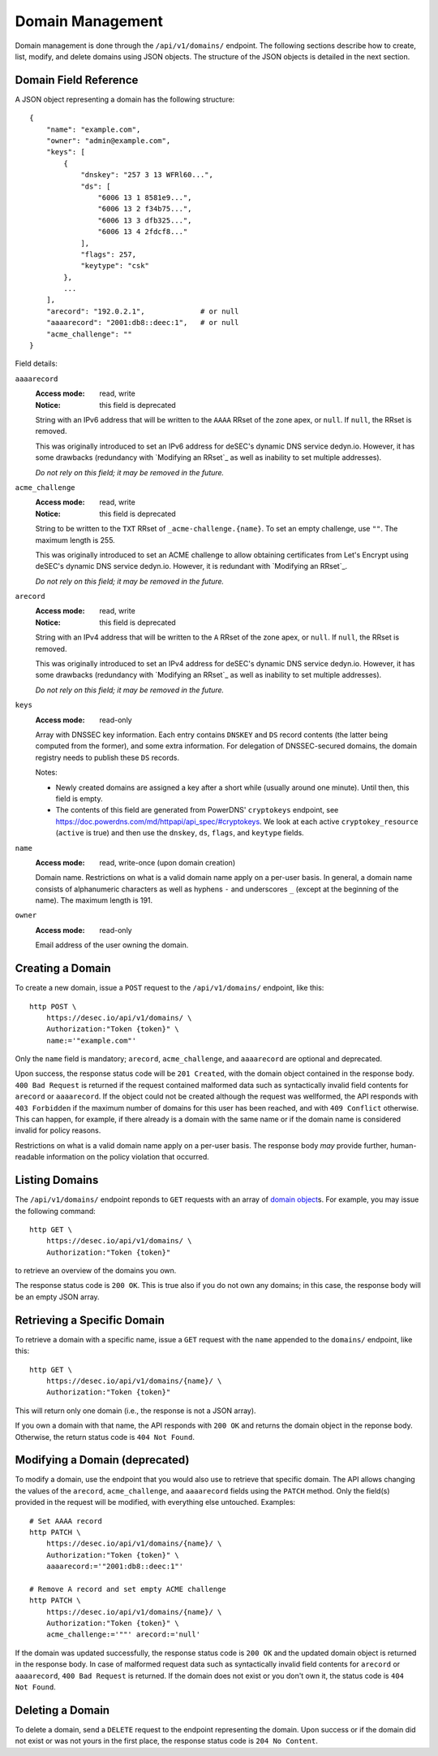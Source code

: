 Domain Management
-----------------

Domain management is done through the ``/api/v1/domains/`` endpoint.  The
following sections describe how to create, list, modify, and delete domains
using JSON objects.  The structure of the JSON objects is detailed in the next
section.


.. _`domain object`:

Domain Field Reference
~~~~~~~~~~~~~~~~~~~~~~

A JSON object representing a domain has the following structure::

    {
        "name": "example.com",
        "owner": "admin@example.com",
        "keys": [
            {
                "dnskey": "257 3 13 WFRl60...",
                "ds": [
                    "6006 13 1 8581e9...",
                    "6006 13 2 f34b75...",
                    "6006 13 3 dfb325...",
                    "6006 13 4 2fdcf8..."
                ],
                "flags": 257,
                "keytype": "csk"
            },
            ...
        ],
        "arecord": "192.0.2.1",             # or null
        "aaaarecord": "2001:db8::deec:1",   # or null
        "acme_challenge": ""
    }

Field details:

``aaaarecord``
    :Access mode: read, write
    :Notice: this field is deprecated

    String with an IPv6 address that will be written to the ``AAAA`` RRset of
    the zone apex, or ``null``.  If ``null``, the RRset is removed.

    This was originally introduced to set an IPv6 address for deSEC's dynamic
    DNS service dedyn.io.  However, it has some drawbacks (redundancy with
    `Modifying an RRset`_ as well as inability to set multiple addresses).

    *Do not rely on this field; it may be removed in the future.*

``acme_challenge``
    :Access mode: read, write
    :Notice: this field is deprecated

    String to be written to the ``TXT`` RRset of ``_acme-challenge.{name}``.
    To set an empty challenge, use ``""``.  The maximum length is 255.

    This was originally introduced to set an ACME challenge to allow obtaining
    certificates from Let's Encrypt using deSEC's dynamic DNS service
    dedyn.io.  However, it is redundant with `Modifying an RRset`_.

    *Do not rely on this field; it may be removed in the future.*

``arecord``
    :Access mode: read, write
    :Notice: this field is deprecated

    String with an IPv4 address that will be written to the ``A`` RRset of the
    zone apex, or ``null``.  If ``null``, the RRset is removed.

    This was originally introduced to set an IPv4 address for deSEC's dynamic
    DNS service dedyn.io.  However, it has some drawbacks (redundancy with
    `Modifying an RRset`_ as well as inability to set multiple addresses).

    *Do not rely on this field; it may be removed in the future.*

``keys``
    :Access mode: read-only

    Array with DNSSEC key information.  Each entry contains ``DNSKEY`` and
    ``DS`` record contents (the latter being computed from the former), and
    some extra information.  For delegation of DNSSEC-secured domains, the
    domain registry needs to publish these ``DS`` records.

    Notes:

    - Newly created domains are assigned a key after a short while (usually
      around one minute).  Until then, this field is empty.

    - The contents of this field are generated from PowerDNS' ``cryptokeys``
      endpoint, see https://doc.powerdns.com/md/httpapi/api_spec/#cryptokeys.
      We look at each active ``cryptokey_resource`` (``active`` is true) and
      then use the ``dnskey``, ``ds``, ``flags``, and ``keytype`` fields.

``name``
    :Access mode: read, write-once (upon domain creation)

    Domain name.  Restrictions on what is a valid domain name apply on a
    per-user basis.  In general, a domain name consists of alphanumeric
    characters as well as hyphens ``-`` and underscores ``_`` (except at the
    beginning of the name).  The maximum length is 191.

``owner``
    :Access mode: read-only

    Email address of the user owning the domain.


Creating a Domain
~~~~~~~~~~~~~~~~~

To create a new domain, issue a ``POST`` request to the ``/api/v1/domains/``
endpoint, like this::

    http POST \
        https://desec.io/api/v1/domains/ \
        Authorization:"Token {token}" \
        name:='"example.com"'

Only the ``name`` field is mandatory; ``arecord``, ``acme_challenge``, and
``aaaarecord`` are optional and deprecated.

Upon success, the response status code will be ``201 Created``, with the
domain object contained in the response body.  ``400 Bad Request`` is returned
if the request contained malformed data such as syntactically invalid field
contents for ``arecord`` or ``aaaarecord``.  If the object could not be
created although the request was wellformed, the API responds with ``403
Forbidden`` if the maximum number of domains for this user has been reached,
and with ``409 Conflict`` otherwise.  This can happen, for example, if there
already is a domain with the same name or if the domain name is considered
invalid for policy reasons.

Restrictions on what is a valid domain name apply on a per-user basis.  The
response body *may* provide further, human-readable information on the policy
violation that occurred.


Listing Domains
~~~~~~~~~~~~~~~

The ``/api/v1/domains/`` endpoint reponds to ``GET`` requests with an array of
`domain object`_\ s. For example, you may issue the following command::

    http GET \
        https://desec.io/api/v1/domains/ \
        Authorization:"Token {token}"

to retrieve an overview of the domains you own.

The response status code is ``200 OK``.  This is true also if you do not own
any domains; in this case, the response body will be an empty JSON array.


Retrieving a Specific Domain
~~~~~~~~~~~~~~~~~~~~~~~~~~~~

To retrieve a domain with a specific name, issue a ``GET`` request with the
``name`` appended to the ``domains/`` endpoint, like this::

    http GET \
        https://desec.io/api/v1/domains/{name}/ \
        Authorization:"Token {token}"

This will return only one domain (i.e., the response is not a JSON array).

If you own a domain with that name, the API responds with ``200 OK`` and
returns the domain object in the reponse body.  Otherwise, the return status
code is ``404 Not Found``.


Modifying a Domain (deprecated)
~~~~~~~~~~~~~~~~~~~~~~~~~~~~~~~

To modify a domain, use the endpoint that you would also use to retrieve that
specific domain.  The API allows changing the values of the ``arecord``,
``acme_challenge``, and ``aaaarecord`` fields using the ``PATCH`` method.
Only the field(s) provided in the request will be modified, with everything
else untouched.  Examples::

    # Set AAAA record
    http PATCH \
        https://desec.io/api/v1/domains/{name}/ \
        Authorization:"Token {token}" \
        aaaarecord:='"2001:db8::deec:1"'

    # Remove A record and set empty ACME challenge
    http PATCH \
        https://desec.io/api/v1/domains/{name}/ \
        Authorization:"Token {token}" \
        acme_challenge:='""' arecord:='null'

If the domain was updated successfully, the response status code is ``200 OK``
and the updated domain object is returned in the response body.  In case of
malformed request data such as syntactically invalid field contents for
``arecord`` or ``aaaarecord``, ``400 Bad Request`` is returned.  If the domain
does not exist or you don't own it, the status code is ``404 Not Found``.


Deleting a Domain
~~~~~~~~~~~~~~~~~

To delete a domain, send a ``DELETE`` request to the endpoint representing the
domain.  Upon success or if the domain did not exist or was not yours in the
first place, the response status code is ``204 No Content``.
